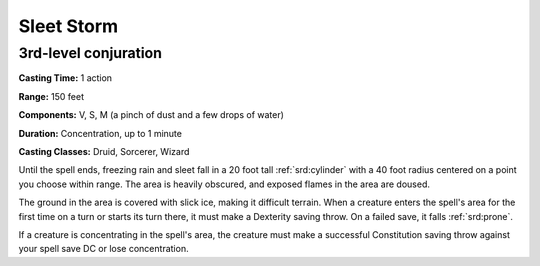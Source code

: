 
.. _srd:sleet-storm:

Sleet Storm
-------------------------------------------------------------

3rd-level conjuration
^^^^^^^^^^^^^^^^^^^^^

**Casting Time:** 1 action

**Range:** 150 feet

**Components:** V, S, M (a pinch of dust and a few drops of water)

**Duration:** Concentration, up to 1 minute

**Casting Classes:** Druid, Sorcerer, Wizard

Until the spell ends, freezing rain and sleet fall in a 20 foot tall
:ref:`srd:cylinder` with a 40 foot radius centered on a point you choose within
range. The area is heavily obscured, and exposed flames in the area are
doused.

The ground in the area is covered with slick ice, making it difficult
terrain. When a creature enters the spell's area for the first time on a
turn or starts its turn there, it must make a Dexterity saving throw. On
a failed save, it falls :ref:`srd:prone`.

If a creature is concentrating in the spell's area, the creature must
make a successful Constitution saving throw against your spell save DC
or lose concentration.
